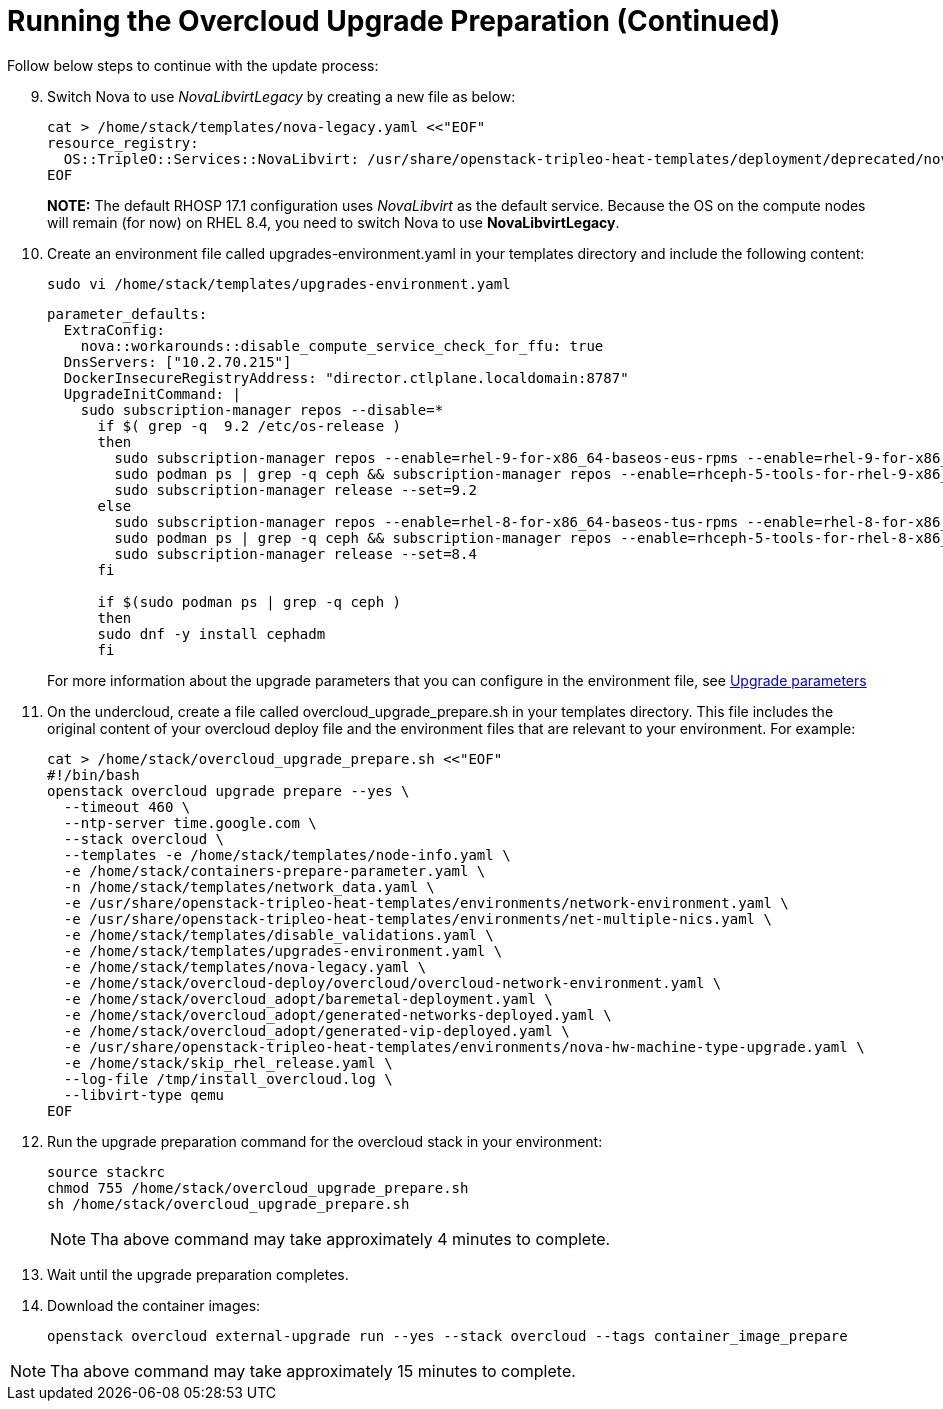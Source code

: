 = Running the Overcloud Upgrade Preparation (Continued)

Follow below steps to continue with the update process:

[start=9]
. Switch Nova to use _NovaLibvirtLegacy_ by creating a new file as below:
+
[source, bash]
----
cat > /home/stack/templates/nova-legacy.yaml <<"EOF"
resource_registry:
  OS::TripleO::Services::NovaLibvirt: /usr/share/openstack-tripleo-heat-templates/deployment/deprecated/nova/nova-libvirt-container-puppet.yaml
EOF
----
+
*NOTE:* The default RHOSP 17.1 configuration uses _NovaLibvirt_ as the default service. Because the OS on the compute nodes will remain (for now) on RHEL 8.4, you need to switch Nova to use *NovaLibvirtLegacy*.

. Create an environment file called upgrades-environment.yaml in your templates directory and include the following content:
+
[source, bash]
----
sudo vi /home/stack/templates/upgrades-environment.yaml
----
+
[source, bash]
----
parameter_defaults:
  ExtraConfig:
    nova::workarounds::disable_compute_service_check_for_ffu: true
  DnsServers: ["10.2.70.215"]
  DockerInsecureRegistryAddress: "director.ctlplane.localdomain:8787"
  UpgradeInitCommand: |
    sudo subscription-manager repos --disable=*
      if $( grep -q  9.2 /etc/os-release )
      then
        sudo subscription-manager repos --enable=rhel-9-for-x86_64-baseos-eus-rpms --enable=rhel-9-for-x86_64-appstream-eus-rpms --enable=rhel-9-for-x86_64-highavailability-eus-rpms --enable=openstack-17.1-for-rhel-9-x86_64-rpms --enable=fast-datapath-for-rhel-9-x86_64-rpms
        sudo podman ps | grep -q ceph && subscription-manager repos --enable=rhceph-5-tools-for-rhel-9-x86_64-rpms
        sudo subscription-manager release --set=9.2
      else
        sudo subscription-manager repos --enable=rhel-8-for-x86_64-baseos-tus-rpms --enable=rhel-8-for-x86_64-appstream-tus-rpms --enable=rhel-8-for-x86_64-highavailability-tus-rpms --enable=openstack-17.1-for-rhel-8-x86_64-rpms --enable=fast-datapath-for-rhel-8-x86_64-rpms
        sudo podman ps | grep -q ceph && subscription-manager repos --enable=rhceph-5-tools-for-rhel-8-x86_64-rpms
        sudo subscription-manager release --set=8.4
      fi

      if $(sudo podman ps | grep -q ceph )
      then
      sudo dnf -y install cephadm
      fi
----
+
For more information about the upgrade parameters that you can configure in the environment file, see https://access.redhat.com/documentation/en-us/red_hat_openstack_platform/16.2/html-single/framework_for_upgrades_13_to_16.2/index#upgrade-parameters[Upgrade parameters,window=_blank]

. On the undercloud, create a file called overcloud_upgrade_prepare.sh in your templates directory. This file includes the original content of your overcloud deploy file and the environment files that are relevant to your environment. For example:
+
[source, bash]
----
cat > /home/stack/overcloud_upgrade_prepare.sh <<"EOF"
#!/bin/bash
openstack overcloud upgrade prepare --yes \
  --timeout 460 \
  --ntp-server time.google.com \
  --stack overcloud \
  --templates -e /home/stack/templates/node-info.yaml \
  -e /home/stack/containers-prepare-parameter.yaml \
  -n /home/stack/templates/network_data.yaml \
  -e /usr/share/openstack-tripleo-heat-templates/environments/network-environment.yaml \
  -e /usr/share/openstack-tripleo-heat-templates/environments/net-multiple-nics.yaml \
  -e /home/stack/templates/disable_validations.yaml \
  -e /home/stack/templates/upgrades-environment.yaml \
  -e /home/stack/templates/nova-legacy.yaml \
  -e /home/stack/overcloud-deploy/overcloud/overcloud-network-environment.yaml \
  -e /home/stack/overcloud_adopt/baremetal-deployment.yaml \
  -e /home/stack/overcloud_adopt/generated-networks-deployed.yaml \
  -e /home/stack/overcloud_adopt/generated-vip-deployed.yaml \
  -e /usr/share/openstack-tripleo-heat-templates/environments/nova-hw-machine-type-upgrade.yaml \
  -e /home/stack/skip_rhel_release.yaml \
  --log-file /tmp/install_overcloud.log \
  --libvirt-type qemu
EOF
----

. Run the upgrade preparation command for the overcloud stack in your environment:
+
[source, bash]
----
source stackrc
chmod 755 /home/stack/overcloud_upgrade_prepare.sh
sh /home/stack/overcloud_upgrade_prepare.sh
----
+
NOTE: Tha above command may take approximately 4 minutes to complete.

. Wait until the upgrade preparation completes. 

. Download the container images:
+
[source, bash]
----
openstack overcloud external-upgrade run --yes --stack overcloud --tags container_image_prepare
----

NOTE: Tha above command may take approximately 15 minutes to complete.
